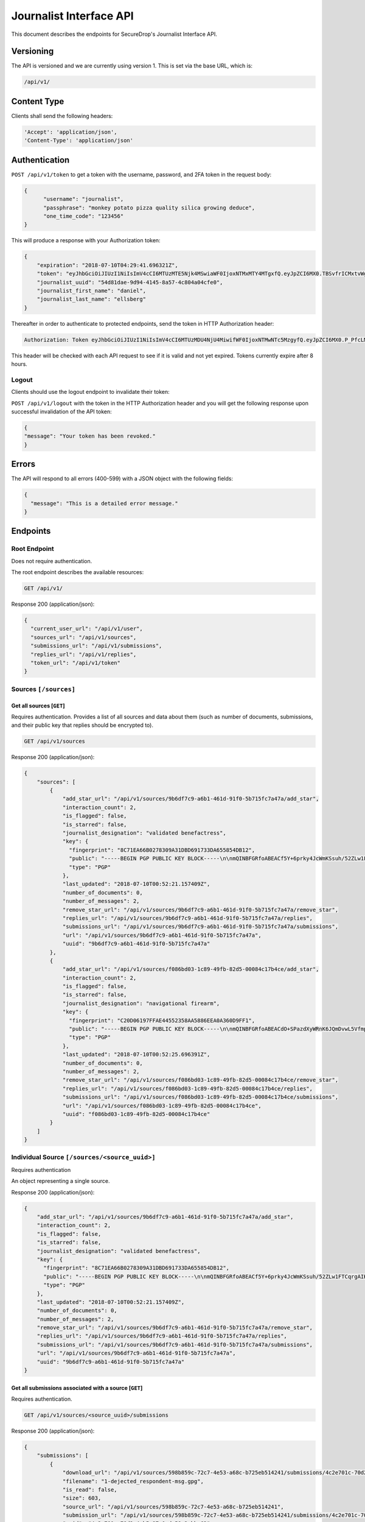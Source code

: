 Journalist Interface API
========================

This document describes the endpoints for SecureDrop's Journalist Interface
API.

Versioning
~~~~~~~~~~

The API is versioned and we are currently using version 1. This is set via the
base URL, which is:

.. code:: sh

  /api/v1/

Content Type
~~~~~~~~~~~~

Clients shall send the following headers:

.. code:: sh

  'Accept': 'application/json',
  'Content-Type': 'application/json'

Authentication
~~~~~~~~~~~~~~

``POST /api/v1/token`` to get a token with the username, password, and 2FA
token in the request body:

.. code:: sh

  {
  	"username": "journalist",
  	"passphrase": "monkey potato pizza quality silica growing deduce",
  	"one_time_code": "123456"
  }

This will produce a response with your Authorization token:

.. code:: sh

  {
      "expiration": "2018-07-10T04:29:41.696321Z",
      "token": "eyJhbGciOiJIUzI1NiIsImV4cCI6MTUzMTE5Njk4MSwiaWF0IjoxNTMxMTY4MTgxfQ.eyJpZCI6MX0.TBSvfrICMxtvWgpVZzqTl6wHYNQuGPOaZpuAKwwIXXo",
      "journalist_uuid": "54d81dae-9d94-4145-8a57-4c804a04cfe0",
      "journalist_first_name": "daniel",
      "journalist_last_name": "ellsberg"
  }

Thereafter in order to authenticate to protected endpoints, send the token in
HTTP Authorization header:

.. code:: sh

  Authorization: Token eyJhbGciOiJIUzI1NiIsImV4cCI6MTUzMDU4NjU4MiwifWF0IjoxNTMwNTc5MzgyfQ.eyJpZCI6MX0.P_PfcLMk1Dq5VCIANo-lJbu0ZyCL2VcT8qf9fIZsTCM

This header will be checked with each API request to see if it is valid and
not yet expired. Tokens currently expire after 8 hours. 

Logout
------

Clients should use the logout endpoint to invalidate their token:

``POST /api/v1/logout`` with the token in the HTTP Authorization header
and you will get the following response upon successful invalidation of the
API token:

.. code:: sh

  {
  "message": "Your token has been revoked."
  }

Errors
~~~~~~

The API will respond to all errors (400-599) with a JSON object with the
following fields:

.. code:: sh

  {
    "message": "This is a detailed error message."
  }

Endpoints
~~~~~~~~~

Root Endpoint
-------------

Does not require authentication.

The root endpoint describes the available resources:

.. code:: sh

  GET /api/v1/

Response 200 (application/json):

.. code:: sh

  {
    "current_user_url": "/api/v1/user",
    "sources_url": "/api/v1/sources",
    "submissions_url": "/api/v1/submissions",
    "replies_url": "/api/v1/replies",
    "token_url": "/api/v1/token"
  }

Sources ``[/sources]``
----------------------

Get all sources [``GET``]
^^^^^^^^^^^^^^^^^^^^^^^^^

Requires authentication. Provides a list of all sources and data about them
(such as number of documents, submissions, and their public key that replies
should be encrypted to).

.. code:: sh

  GET /api/v1/sources

Response 200 (application/json):

.. code:: sh

  {
      "sources": [
          {
              "add_star_url": "/api/v1/sources/9b6df7c9-a6b1-461d-91f0-5b715fc7a47a/add_star",
              "interaction_count": 2,
              "is_flagged": false,
              "is_starred": false,
              "journalist_designation": "validated benefactress",
              "key": {
                "fingerprint": "8C71EA66B0278309A31DBD691733DA655854DB12",
                "public": "-----BEGIN PGP PUBLIC KEY BLOCK-----\n\nmQINBFGRfoABEACf5Y+6prky4JcWmKSsuh/52ZLw1FTCqrgAIK0QVFZ+cy2riFHv\njQXYB4bPOCt7PmYbmMxxIWkXqJCaPVkLbpi7p5X2Wkgh+qGgjIjotq2Y9iPP6KQ3\nGvJdpG3rWwbOsrt4rDh/L/lStn+ty4io3cDr7l7ISOtOcmOPKeKv6eGxSmCAYsnJ\nKKsIWcSjfb82KhCzL/BBApqXt9uc6Jqjh1RPL3bGIG0tq37yX/zbFefDBDF8m8d6\nc7pvvYMaO90PGViBVg6hh8+rPq/rK7YyHOWZlt6MXw7cm/GaH+DkGxGKe8Yuj92R\nOPNQFfpAI/tXldEcEvdG/4mba7uxrEMe33tsnbQamFZtXFAIrSjXa9O4CEEWnRCz\nNE90u9FeM4bk/lModsr7gOrWbO6QwctVt/YnvI7blUXzpMzDsbgvR89auKS9VHGZ\nY5L3yz0yVwRAIw3/CwsJEYajKiPadcExhZhc8OCTTe8zPXxQ8OWrvmFBA6x6cfvq\nSqoH3NXrDVY/6w9dCqVXitcYynATqm0Qkkr81jXE3BEfx7AQPXHXGasvFM1mqeQU\n+WQPqUKheomy7/7z3heasKub3MYLkuW6y7c31z6cmvt6h5fYcNPvQXCox4BJkVcK\nPbzst612sbqhTQEeSsDnVU1sPLxpfbxFfKuWQlEV8kfm4JsMbryqG9Z0RQARAQAB\ntHxBdXRvZ2VuZXJhdGVkIEtleSA8UFlNR0IzRE9BNVFLVFozNjVPUTNQWUpDMk9a\nQ0RXQjIyM1dFS1Q3V0o1NDI0QUZUT1ZFSjI0SEpaSFRYQTZTQjVGUkFBVjdHRVFQ\nS01HQjQzUUxMVzNTRUxFWENYWklVRk5QWTU2WT0+iQI3BBMBCgAhBQJRkX6AAhsv\nBQsJCAcCBhUICQoLAgQWAgMBAh4BAheAAAoJEBcz2mVYVNsSQ88P/3e54noTBb/O\nFVVNYw5oY9zIQPsoYUkCCvKCv26bi3qpfsDWjohyupKLth9AfFBTk3oiNhzeFhiv\nZ5RbLgJYAWuzWNdMCSd3RAqZbbzFx3255oR9t+/RNwjeOqKpoO313myAKsRR1z+N\nbRF0A1C8GiMOCrvV/9p+rsTDrv+8fXkrQz55nGkt6JlI43EqlH0Eg7wxI+HMgTdz\nsPWBR63INNhkrR5Ln7YShOBmnUWjpEjFYvZlAbzkMbbfznDZ2g7auRpT0S8vNgcG\n9k9dG3gpMFnHiaE4SmdOIb82qv9X6Q7Owwxmz85JAe/P/CYsndUbRHSfXMp16igm\nj0RfcC7J0E/SkwBY9jc+YtGCWfqqXa1a4uY03vN1YqqFWqb+exa/Qv14wwgcS17p\n8O/X1y9gPV0qleikFgNt8sPd+a2lVdRSjh4Xh7l6eTHMqoDUJXtFu0evSg3oBFZj\n8OIXe8KZltJCYlxN+1/xlvZjAVfmYT6kxOXYsPB3o3Z9Hemgsw2PnjI04ZMwTSyb\n101xfgB1XBd1Hrv9WQ5PNoPwXRhx7/bfzQWTx/uP8luT6yqEerLiF0m/ShvYvKQa\ncLuwtW3Rlj1BD5CpdG+491jJ6cRXq8xfYmCd2MmBTtMAoq4DobYw75NKIssZ5gs6\nu6NXuCWOsf8lQNBKxkNpuohLlTef8n1y\n=Zp4Z\n-----END PGP PUBLIC KEY BLOCK-----\n",
                "type": "PGP"
              },
              "last_updated": "2018-07-10T00:52:21.157409Z",
              "number_of_documents": 0,
              "number_of_messages": 2,
              "remove_star_url": "/api/v1/sources/9b6df7c9-a6b1-461d-91f0-5b715fc7a47a/remove_star",
              "replies_url": "/api/v1/sources/9b6df7c9-a6b1-461d-91f0-5b715fc7a47a/replies",
              "submissions_url": "/api/v1/sources/9b6df7c9-a6b1-461d-91f0-5b715fc7a47a/submissions",
              "url": "/api/v1/sources/9b6df7c9-a6b1-461d-91f0-5b715fc7a47a",
              "uuid": "9b6df7c9-a6b1-461d-91f0-5b715fc7a47a"
          },
          {
              "add_star_url": "/api/v1/sources/f086bd03-1c89-49fb-82d5-00084c17b4ce/add_star",
              "interaction_count": 2,
              "is_flagged": false,
              "is_starred": false,
              "journalist_designation": "navigational firearm",
              "key": {
                "fingerprint": "C20D06197FFAE44552358AA5886EEA0A360D9FF1",
                "public": "-----BEGIN PGP PUBLIC KEY BLOCK-----\n\nmQINBFGRfoABEACdO+SPazdXyWRnK6JQmDvwL5Vfmp4bxK3fzM6JFO0X6B6T8Unj\n5bLyUM3+K7Cwp4x1uANo60X5k6zMJFqxFVbIdXearfU0DyGWG3DINGsIwf1NNkuA\noj3QVcv+jhigpn1wZvDT8AyJqaEisUddREUw1CpvOdCFw1uIFfodz5GJmVXZnApN\n27BJKNnsJtL8lWrUvTY/n4afXgMZ78ZH8aOkdmJ7wmVbIhrZlHu4UHJP6DbCm/+D\n7o74ozWCv6si9bfBpG6UbCxVqaeRYjb1kGT0y36TLy8W6+JXw+yISgKTORETTjQX\nzzHP5gfLu8ZTJhSvMV+xkpxc0HaX6P80rQR40QfVYRgO1uZ1Bfab+rPdUrQSPdnb\ntN6Rh6rN0QfucuqPYpiS8AJl1Si9ztyIdkYLJTL/CseO6SWDc/krIj8mX4VbN0h0\nYwECCbtv5uX8q3Jhkc8oTjpW+DRxfb1UW7us1nOoXVj9aOQaUM6QZtbVz0qQDJ9e\nSOqIx2tv5qToTxKim8E9HjX+NCvZKDIqvaoDpreMHkFP/Fo0t0tnbHTZAWcUMaih\n5WNqrFqpGYm1fDfYDIL9m3DPVaFHk3eO7apxQXwDrckeRY7Bma+YLOXG4yVf/If6\nKedgBz0Nx1gZcU6c10Fy3Dn90jcjYtTOtrEsVORdfE/1SVBKmAOjpYirnQARAQAB\ntHxBdXRvZ2VuZXJhdGVkIEtleSA8MldXQlhaRlo1Q1RYSkVCQzZYQUNZUVhMWlNN\nNEdCUk0zUVlZWjJMR0VPQUxQTEZKSjVCR1lPSzRZUzU0SktYSlQzTlhVTkpLQ0VH\nTFU2RFVQUldGWEM1WlEzRk1UVFhDM0VSRlQzWT0+iQI3BBMBCgAhBQJRkX6AAhsv\nBQsJCAcCBhUICQoLAgQWAgMBAh4BAheAAAoJEIhu6go2DZ/xLcgP/1lEL1F7hoQr\nLQm8T/DqjoExh0F8am9SKb2lH9HSBUJPY9b/oPjptxyg/3NlGXP/GJGcI6SVXtnq\nGU2D2+vMUUrnV/AemAtBUIquIXMEujbGdKOuWTBCntgj6PJL6/VNi2o+v9FxATN1\n6hefcdOIk7DMaK8y56BJA+aI/7TnCr1ndHLUMXh0rKd8GSl3vXtv2kuY8iSqiOmj\nuOtW1w2lByFBglNLgnozdbudwwVqNvKX8j3oWJKsJ525Y3HsWka/l4GbkowveUYR\nU66usAX6KS1zT01pLDmYFCL7lX8SPkZq97qHoFa1C9NIHW2gP+y8Q922E9QWBqy7\n/g30ZF73MgZCOnFOChswH607LBvMGUyz+A2Qjpd7Zvf67G33inY7QlGkMI59Zz4T\nXXv/1U3Gl6LLkwGWrTDhqHgK2KA9+B6gPYDV9xh/1HTvLBE4Wf8EHhtUyW1ZxzY5\nuXvZt5OH/UKpuhcsuN6c/5+QQk0i85jTBPXm7/0XcbbRuBTnl6CiVM8vGuaLjOdW\ntAlRmX9hS7jmdE9e3Yl17qUPwlEEKSFH8Z6GgEEommoHPsgmDrQxUS6v68zfcmf3\nAE+dfKUDfC7muZfZQ0YaqeHMrDyLozRIjVtx6P3fxZPZfUvfrV4guJOVOMwi+Z1F\n5UrZB6IrSA4njr9Vr+Fb0p+v73pfV6NT\n=e+yq\n-----END PGP PUBLIC KEY BLOCK-----\n",
                "type": "PGP"
              },
              "last_updated": "2018-07-10T00:52:25.696391Z",
              "number_of_documents": 0,
              "number_of_messages": 2,
              "remove_star_url": "/api/v1/sources/f086bd03-1c89-49fb-82d5-00084c17b4ce/remove_star",
              "replies_url": "/api/v1/sources/f086bd03-1c89-49fb-82d5-00084c17b4ce/replies",
              "submissions_url": "/api/v1/sources/f086bd03-1c89-49fb-82d5-00084c17b4ce/submissions",
              "url": "/api/v1/sources/f086bd03-1c89-49fb-82d5-00084c17b4ce",
              "uuid": "f086bd03-1c89-49fb-82d5-00084c17b4ce"
          }
      ]
  }

Individual Source ``[/sources/<source_uuid>]``
----------------------------------------------

Requires authentication

An object representing a single source.

Response 200 (application/json):

.. code:: sh

  {
      "add_star_url": "/api/v1/sources/9b6df7c9-a6b1-461d-91f0-5b715fc7a47a/add_star",
      "interaction_count": 2,
      "is_flagged": false,
      "is_starred": false,
      "journalist_designation": "validated benefactress",
      "key": {
        "fingerprint": "8C71EA66B0278309A31DBD691733DA655854DB12",
        "public": "-----BEGIN PGP PUBLIC KEY BLOCK-----\n\nmQINBFGRfoABEACf5Y+6prky4JcWmKSsuh/52ZLw1FTCqrgAIK0QVFZ+cy2riFHv\njQXYB4bPOCt7PmYbmMxxIWkXqJCaPVkLbpi7p5X2Wkgh+qGgjIjotq2Y9iPP6KQ3\nGvJdpG3rWwbOsrt4rDh/L/lStn+ty4io3cDr7l7ISOtOcmOPKeKv6eGxSmCAYsnJ\nKKsIWcSjfb82KhCzL/BBApqXt9uc6Jqjh1RPL3bGIG0tq37yX/zbFefDBDF8m8d6\nc7pvvYMaO90PGViBVg6hh8+rPq/rK7YyHOWZlt6MXw7cm/GaH+DkGxGKe8Yuj92R\nOPNQFfpAI/tXldEcEvdG/4mba7uxrEMe33tsnbQamFZtXFAIrSjXa9O4CEEWnRCz\nNE90u9FeM4bk/lModsr7gOrWbO6QwctVt/YnvI7blUXzpMzDsbgvR89auKS9VHGZ\nY5L3yz0yVwRAIw3/CwsJEYajKiPadcExhZhc8OCTTe8zPXxQ8OWrvmFBA6x6cfvq\nSqoH3NXrDVY/6w9dCqVXitcYynATqm0Qkkr81jXE3BEfx7AQPXHXGasvFM1mqeQU\n+WQPqUKheomy7/7z3heasKub3MYLkuW6y7c31z6cmvt6h5fYcNPvQXCox4BJkVcK\nPbzst612sbqhTQEeSsDnVU1sPLxpfbxFfKuWQlEV8kfm4JsMbryqG9Z0RQARAQAB\ntHxBdXRvZ2VuZXJhdGVkIEtleSA8UFlNR0IzRE9BNVFLVFozNjVPUTNQWUpDMk9a\nQ0RXQjIyM1dFS1Q3V0o1NDI0QUZUT1ZFSjI0SEpaSFRYQTZTQjVGUkFBVjdHRVFQ\nS01HQjQzUUxMVzNTRUxFWENYWklVRk5QWTU2WT0+iQI3BBMBCgAhBQJRkX6AAhsv\nBQsJCAcCBhUICQoLAgQWAgMBAh4BAheAAAoJEBcz2mVYVNsSQ88P/3e54noTBb/O\nFVVNYw5oY9zIQPsoYUkCCvKCv26bi3qpfsDWjohyupKLth9AfFBTk3oiNhzeFhiv\nZ5RbLgJYAWuzWNdMCSd3RAqZbbzFx3255oR9t+/RNwjeOqKpoO313myAKsRR1z+N\nbRF0A1C8GiMOCrvV/9p+rsTDrv+8fXkrQz55nGkt6JlI43EqlH0Eg7wxI+HMgTdz\nsPWBR63INNhkrR5Ln7YShOBmnUWjpEjFYvZlAbzkMbbfznDZ2g7auRpT0S8vNgcG\n9k9dG3gpMFnHiaE4SmdOIb82qv9X6Q7Owwxmz85JAe/P/CYsndUbRHSfXMp16igm\nj0RfcC7J0E/SkwBY9jc+YtGCWfqqXa1a4uY03vN1YqqFWqb+exa/Qv14wwgcS17p\n8O/X1y9gPV0qleikFgNt8sPd+a2lVdRSjh4Xh7l6eTHMqoDUJXtFu0evSg3oBFZj\n8OIXe8KZltJCYlxN+1/xlvZjAVfmYT6kxOXYsPB3o3Z9Hemgsw2PnjI04ZMwTSyb\n101xfgB1XBd1Hrv9WQ5PNoPwXRhx7/bfzQWTx/uP8luT6yqEerLiF0m/ShvYvKQa\ncLuwtW3Rlj1BD5CpdG+491jJ6cRXq8xfYmCd2MmBTtMAoq4DobYw75NKIssZ5gs6\nu6NXuCWOsf8lQNBKxkNpuohLlTef8n1y\n=Zp4Z\n-----END PGP PUBLIC KEY BLOCK-----\n",
        "type": "PGP"
      },
      "last_updated": "2018-07-10T00:52:21.157409Z",
      "number_of_documents": 0,
      "number_of_messages": 2,
      "remove_star_url": "/api/v1/sources/9b6df7c9-a6b1-461d-91f0-5b715fc7a47a/remove_star",
      "replies_url": "/api/v1/sources/9b6df7c9-a6b1-461d-91f0-5b715fc7a47a/replies",
      "submissions_url": "/api/v1/sources/9b6df7c9-a6b1-461d-91f0-5b715fc7a47a/submissions",
      "url": "/api/v1/sources/9b6df7c9-a6b1-461d-91f0-5b715fc7a47a",
      "uuid": "9b6df7c9-a6b1-461d-91f0-5b715fc7a47a"
  }

Get all submissions associated with a source [``GET``]
^^^^^^^^^^^^^^^^^^^^^^^^^^^^^^^^^^^^^^^^^^^^^^^^^^^^^^

Requires authentication.

.. code:: sh

  GET /api/v1/sources/<source_uuid>/submissions

Response 200 (application/json):

.. code:: sh

  {
      "submissions": [
          {
              "download_url": "/api/v1/sources/598b859c-72c7-4e53-a68c-b725eb514241/submissions/4c2e701c-70d2-4cb5-87c0-de59c2ebbc62/download",
              "filename": "1-dejected_respondent-msg.gpg",
              "is_read": false,
              "size": 603,
              "source_url": "/api/v1/sources/598b859c-72c7-4e53-a68c-b725eb514241",
              "submission_url": "/api/v1/sources/598b859c-72c7-4e53-a68c-b725eb514241/submissions/4c2e701c-70d2-4cb5-87c0-de59c2ebbc62",
              "uuid": "4c2e701c-70d2-4cb5-87c0-de59c2ebbc62"
          },
          {
              "download_url": "/api/v1/sources/598b859c-72c7-4e53-a68c-b725eb514241/submissions/c2e00865-8f75-444a-b5b4-88424024ce69/download",
              "filename": "2-dejected_respondent-msg.gpg",
              "is_read": false,
              "size": 604,
              "source_url": "/api/v1/sources/598b859c-72c7-4e53-a68c-b725eb514241",
              "submission_url": "/api/v1/sources/598b859c-72c7-4e53-a68c-b725eb514241/submissions/c2e00865-8f75-444a-b5b4-88424024ce69",
              "uuid": "c2e00865-8f75-444a-b5b4-88424024ce69"
          }
      ]
  }

Get a single submission associated with a source [``GET``]
^^^^^^^^^^^^^^^^^^^^^^^^^^^^^^^^^^^^^^^^^^^^^^^^^^^^^^^^^^

Requires authentication.

.. code:: sh

  GET /api/v1/sources/<source_uuid>/submissions/<submission_uuid>

Response 200 (application/json):

.. code:: sh

  {
      "download_url": "/api/v1/sources/598b859c-72c7-4e53-a68c-b725eb514241/submissions/4c2e701c-70d2-4cb5-87c0-de59c2ebbc62/download",
      "filename": "1-dejected_respondent-msg.gpg",
      "is_read": false,
      "size": 603,
      "source_url": "/api/v1/sources/598b859c-72c7-4e53-a68c-b725eb514241",
      "submission_url": "/api/v1/sources/598b859c-72c7-4e53-a68c-b725eb514241/submissions/4c2e701c-70d2-4cb5-87c0-de59c2ebbc62",
      "uuid": "4c2e701c-70d2-4cb5-87c0-de59c2ebbc62"
  }

Get all replies associated with a source [``GET``]
^^^^^^^^^^^^^^^^^^^^^^^^^^^^^^^^^^^^^^^^^^^^^^^^^^

Requires authentication.

.. code:: sh

  GET /api/v1/sources/<source_uuid>/replies

Response 200 (application/json):

.. code:: sh

  {
      "replies": [
          {
              "filename": "3-famished_sheep-reply.gpg",
              "is_deleted_by_source": false,
              "journalist_username": "journalist",
              "journalist_first_name": "Bob",
              "journalist_last_name": "Smith",
              "journalist_uuid": "a2405127-1c9e-4a3a-80ea-95f6a71e5738",
              "reply_url": "/api/v1/sources/f381dbb4-4bb5-451a-801a-e961461af6e5/replies/98cc4ed6-6ac5-4867-b144-f97d0497f2c1",
              "size": 1116,
              "source_url": "/api/v1/sources/f381dbb4-4bb5-451a-801a-e961461af6e5",
              "uuid": "98cc4ed6-6ac5-4867-b144-f97d0497f2c1"
          },
          {
              "filename": "4-famished_sheep-reply.gpg",
              "is_deleted_by_source": false,
              "journalist_username": "journalist",
              "journalist_uuid": "a2405127-1c9e-4a3a-80ea-95f6a71e5738",
              "journalist_first_name": "Bob",
              "journalist_last_name": "Smith",
              "reply_url": "/api/v1/sources/f381dbb4-4bb5-451a-801a-e961461af6e5/replies/2863e3ec-66c8-4b74-ba43-615c805be4da",
              "size": 1116,
              "source_url": "/api/v1/sources/f381dbb4-4bb5-451a-801a-e961461af6e5",
              "uuid": "2863e3ec-66c8-4b74-ba43-615c805be4da"
          }
      ]
  }

Get a single reply associated with a source [``GET``]
^^^^^^^^^^^^^^^^^^^^^^^^^^^^^^^^^^^^^^^^^^^^^^^^^^^^^

Requires authentication.

.. code:: sh

  GET /api/v1/sources/<source_uuid>/replies/<reply_uuid>

Response 200 (application/json):

.. code:: sh

  {
      "filename": "3-famished_sheep-reply.gpg",
      "is_deleted_by_source": false,
      "journalist_username": "journalist",
      "journalist_uuid": "a2405127-1c9e-4a3a-80ea-95f6a71e5738",
      "journalist_first_name": "Bob",
      "journalist_last_name": "Smith",
      "reply_url": "/api/v1/sources/f381dbb4-4bb5-451a-801a-e961461af6e5/replies/98cc4ed6-6ac5-4867-b144-f97d0497f2c1",
      "size": 1116,
      "source_url": "/api/v1/sources/f381dbb4-4bb5-451a-801a-e961461af6e5",
      "uuid": "98cc4ed6-6ac5-4867-b144-f97d0497f2c1"
  }

Download a reply [``GET``]
^^^^^^^^^^^^^^^^^^^^^^^^^^

Requires authentication.

.. code:: sh

  GET /api/v1/sources/<source_uuid>/replies/<reply_uuid>/download

Response 200 will have ``Content-Type: application/pgp-encrypted`` and is the
content of the PGP encrypted reply.

An ETag header is also present containing the SHA256 hash of the response data:

.. code:: sh

  "sha256:c757c5aa263dc4a5a2bca8e7fe973367dbd2c1a6c780d19c0ba499e6b1b81efa"

Note that these are not intended for cryptographic purposes and are present
for clients to check that downloads are not corrupted.

Delete a reply [``DELETE``]
^^^^^^^^^^^^^^^^^^^^^^^^^^^

Requires authentication.

.. code:: sh

  DELETE /api/v1/sources/<source_uuid>/replies/<reply_uuid>

Response 200:

.. code:: sh

  {
    "message": "Reply deleted"
  }

Add a reply to a source [``POST``]
^^^^^^^^^^^^^^^^^^^^^^^^^^^^^^^^^^

Requires authentication. Clients are expected to encrypt replies prior to
submission to the server. Replies should be encrypted to the public key of the
source.

Including the ``uuid`` field in the request is optional. Clients may want to
pre-set the ``uuid`` so they can track in-flight messages.

.. code:: sh

  POST /api/v1/sources/<source_uuid>/replies

with the reply in the request body:

.. code:: json

  {
   "uuid": "0bc588dd-f613-4999-b21e-1cebbd9adc2c",
   "reply": "-----BEGIN PGP MESSAGE-----[...]-----END PGP MESSAGE-----"
  }

Response 201 created (application/json):

.. code:: json

  {
    "message": "Your reply has been stored",
    "uuid": "0bc588dd-f613-4999-b21e-1cebbd9adc2c"
  }

The returned ``uuid`` field is the UUID of the reply and can be used to
reference this reply later. If the client set the ``uuid`` in the request,
this will have the same value.

Replies that do not contain a GPG encrypted message will be rejected:

Response 400 (application/json):

.. code:: json

  {
      "message": "You must encrypt replies client side"
  }

Delete a submission [``DELETE``]
^^^^^^^^^^^^^^^^^^^^^^^^^^^^^^^^

Requires authentication.

.. code:: sh

  DELETE /api/v1/sources/<source_uuid>/submissions/<submission_uuid>

Response 200:

.. code:: sh

  {
    "message": "Submission deleted"
  }

Download a submission [``GET``]
^^^^^^^^^^^^^^^^^^^^^^^^^^^^^^^

Requires authentication.

.. code:: sh

  GET /api/v1/sources/<source_uuid>/submissions/<submission_uuid>/download

Response 200 will have ``Content-Type: application/pgp-encrypted`` and is the
content of the PGP encrypted submission.

An ETag header is also present containing the SHA256 hash of the response data:

.. code:: sh

  "sha256:c757c5aa263dc4a5a2bca8e7fe973367dbd2c1a6c780d19c0ba499e6b1b81efa"

Note that these are not intended for cryptographic purposes and are present
for clients to check that downloads are not corrupted.

Delete a Source and all their associated submissions [``DELETE``]
^^^^^^^^^^^^^^^^^^^^^^^^^^^^^^^^^^^^^^^^^^^^^^^^^^^^^^^^^^^^^^^^^

Requires authentication.

.. code:: sh

  DELETE /api/v1/sources/<source_uuid>

Response 200:

.. code:: sh

  {
    "message": "Source and submissions deleted"
  }

Star a source [``POST``]
^^^^^^^^^^^^^^^^^^^^^^^^

Requires authentication.

.. code:: sh

  POST /api/v1/sources/<source_uuid>/star

Response 201 created:

.. code:: sh

  {
    "message": "Star added"
  }

Remove a source [``DELETE``]
^^^^^^^^^^^^^^^^^^^^^^^^^^^^

Requires authentication.

.. code:: sh

  DELETE /api/v1/sources/<source_uuid>/star

Response 200:

.. code:: sh

  {
    "message": "Star removed"
  }

Flag a source [``POST``]
^^^^^^^^^^^^^^^^^^^^^^^^

Requires authentication.

.. code:: sh

  POST /api/v1/sources/<source_uuid>/flag

Response 200:

.. code:: sh

  {
    "message": "Source flagged for reply"
  }

Submission ``[/submissions]``
-----------------------------

Get all submissions [``GET``]
^^^^^^^^^^^^^^^^^^^^^^^^^^^^^

Requires authentication. This gets details of all submissions across sources.

.. code:: sh

  GET /api/v1/submissions

Response 200:

.. code:: sh

  {
      "submissions": [
          {
              "download_url": "/api/v1/sources/1ed4c191-c6b1-463b-92a5-102deaf7d40a/submissions/e58f6206-fc12-4dbe-9a9c-84c3d82eea2f/download",
              "filename": "1-abridged_psalmist-msg.gpg",
              "is_read": false,
              "size": 604,
              "source_url": "/api/v1/sources/1ed4c191-c6b1-463b-92a5-102deaf7d40a",
              "submission_url": "/api/v1/sources/1ed4c191-c6b1-463b-92a5-102deaf7d40a/submissions/e58f6206-fc12-4dbe-9a9c-84c3d82eea2f",
              "uuid": "e58f6206-fc12-4dbe-9a9c-84c3d82eea2f"
          },
          {
              "download_url": "/api/v1/sources/1ed4c191-c6b1-463b-92a5-102deaf7d40a/submissions/a93d4123-a984-4740-9849-772c30694bab/download",
              "filename": "2-abridged_psalmist-msg.gpg",
              "is_read": false,
              "size": 604,
              "source_url": "/api/v1/sources/1ed4c191-c6b1-463b-92a5-102deaf7d40a",
              "submission_url": "/api/v1/sources/1ed4c191-c6b1-463b-92a5-102deaf7d40a/submissions/a93d4123-a984-4740-9849-772c30694bab",
              "uuid": "a93d4123-a984-4740-9849-772c30694bab"
          },
          {
              "download_url": "/api/v1/sources/598b859c-72c7-4e53-a68c-b725eb514241/submissions/4c2e701c-70d2-4cb5-87c0-de59c2ebbc62/download",
              "filename": "1-dejected_respondent-msg.gpg",
              "is_read": false,
              "size": 603,
              "source_url": "/api/v1/sources/598b859c-72c7-4e53-a68c-b725eb514241",
              "submission_url": "/api/v1/sources/598b859c-72c7-4e53-a68c-b725eb514241/submissions/4c2e701c-70d2-4cb5-87c0-de59c2ebbc62",
              "uuid": "4c2e701c-70d2-4cb5-87c0-de59c2ebbc62"
          },
          {
              "download_url": "/api/v1/sources/598b859c-72c7-4e53-a68c-b725eb514241/submissions/c2e00865-8f75-444a-b5b4-88424024ce69/download",
              "filename": "2-dejected_respondent-msg.gpg",
              "is_read": false,
              "size": 604,
              "source_url": "/api/v1/sources/598b859c-72c7-4e53-a68c-b725eb514241",
              "submission_url": "/api/v1/sources/598b859c-72c7-4e53-a68c-b725eb514241/submissions/c2e00865-8f75-444a-b5b4-88424024ce69",
              "uuid": "c2e00865-8f75-444a-b5b4-88424024ce69"
          }
      ]
  }

Reply ``[/replies]``
--------------------

Get all replies [``GET``]
^^^^^^^^^^^^^^^^^^^^^^^^^

Requires authentication. This gets details of all replies across sources.

.. code:: sh

  GET /api/v1/replies

Response 200:

.. code:: sh

  {
      "replies": [
          {
              "filename": "3-famished_sheep-reply.gpg",
              "is_deleted_by_source": false,
              "journalist_username": "journalist",
              "journalist_uuid": "a2405127-1c9e-4a3a-80ea-95f6a71e5738",
              "journalist_first_name": "Bob",
              "journalist_last_name": "Smith",
              "reply_url": "/api/v1/sources/f381dbb4-4bb5-451a-801a-e961461af6e5/replies/98cc4ed6-6ac5-4867-b144-f97d0497f2c1",
              "size": 1116,
              "source_url": "/api/v1/sources/f381dbb4-4bb5-451a-801a-e961461af6e5",
              "uuid": "98cc4ed6-6ac5-4867-b144-f97d0497f2c1"
          },
          {
              "filename": "4-famished_sheep-reply.gpg",
              "is_deleted_by_source": false,
              "journalist_username": "journalist",
              "journalist_uuid": "a2405127-1c9e-4a3a-80ea-95f6a71e5738",
              "journalist_first_name": "Bob",
              "journalist_last_name": "Smith",
              "reply_url": "/api/v1/sources/f381dbb4-4bb5-451a-801a-e961461af6e5/replies/2863e3ec-66c8-4b74-ba43-615c805be4da",
              "size": 1116,
              "source_url": "/api/v1/sources/f381dbb4-4bb5-451a-801a-e961461af6e5",
              "uuid": "2863e3ec-66c8-4b74-ba43-615c805be4da"
          },
          {
              "filename": "3-intermittent_proline-reply.gpg",
              "is_deleted_by_source": false,
              "journalist_username": "journalist",
              "journalist_uuid": "a2405127-1c9e-4a3a-80ea-95f6a71e5738",
              "journalist_first_name": "Bob",
              "journalist_last_name": "Smith",
              "reply_url": "/api/v1/sources/06bfd5ba-ed6a-4850-b713-4e6940b74931/replies/33b35f6e-b43e-4ad5-a24b-37fd1916ad75",
              "size": 1116,
              "source_url": "/api/v1/sources/06bfd5ba-ed6a-4850-b713-4e6940b74931",
              "uuid": "33b35f6e-b43e-4ad5-a24b-37fd1916ad75"
          },
          {
              "filename": "4-intermittent_proline-reply.gpg",
              "is_deleted_by_source": false,
              "journalist_username": "journalist",
              "journalist_uuid": "a2405127-1c9e-4a3a-80ea-95f6a71e5738",
              "journalist_first_name": "Bob",
              "journalist_last_name": "Smith",
              "reply_url": "/api/v1/sources/06bfd5ba-ed6a-4850-b713-4e6940b74931/replies/6fad52dd-bc55-42aa-96da-4636644fb3e2",
              "size": 1116,
              "source_url": "/api/v1/sources/06bfd5ba-ed6a-4850-b713-4e6940b74931",
              "uuid": "6fad52dd-bc55-42aa-96da-4636644fb3e2"
          }
      ]
  }

User ``[/user]``
----------------

Get an object representing the current user [``GET``]
^^^^^^^^^^^^^^^^^^^^^^^^^^^^^^^^^^^^^^^^^^^^^^^^^^^^^

Requires authentication.

.. code:: sh

  GET /api/v1/user

Response 200:

.. code:: sh

  {
    "is_admin": true,
    "last_login": "2018-07-09T20:29:41.696782Z",
    "username": "journalist",
    "uuid": "a2405127-1c9e-4a3a-80ea-95f6a71e5738"
    "first_name": "Bob",
    "last_name": "Smith",
  }
